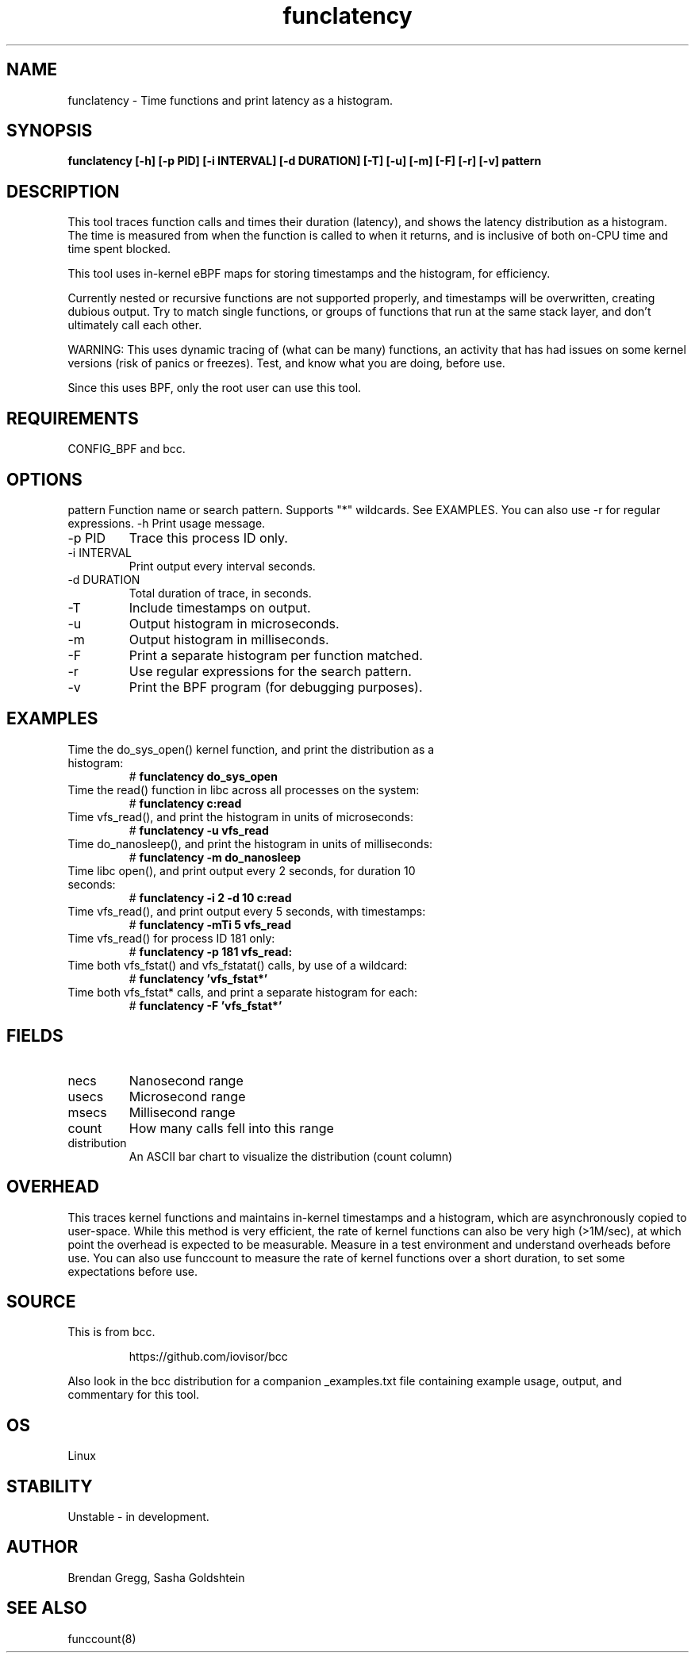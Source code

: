 .TH funclatency 8  "2015-08-18" "USER COMMANDS"
.SH NAME
funclatency \- Time functions and print latency as a histogram.
.SH SYNOPSIS
.B funclatency [\-h] [\-p PID] [\-i INTERVAL] [\-d DURATION] [\-T] [\-u] [\-m] [\-F] [\-r] [\-v] pattern
.SH DESCRIPTION
This tool traces function calls and times their duration (latency), and
shows the latency distribution as a histogram. The time is measured from when
the function is called to when it returns, and is inclusive of both on-CPU
time and time spent blocked.

This tool uses in-kernel eBPF maps for storing timestamps and the histogram,
for efficiency.

Currently nested or recursive functions are not supported properly, and
timestamps will be overwritten, creating dubious output. Try to match single
functions, or groups of functions that run at the same stack layer, and
don't ultimately call each other.

WARNING: This uses dynamic tracing of (what can be many) functions, an
activity that has had issues on some kernel versions (risk of panics or
freezes). Test, and know what you are doing, before use.

Since this uses BPF, only the root user can use this tool.
.SH REQUIREMENTS
CONFIG_BPF and bcc.
.SH OPTIONS
pattern
Function name or search pattern. Supports "*" wildcards. See EXAMPLES.
You can also use \-r for regular expressions.
\-h
Print usage message.
.TP
\-p PID
Trace this process ID only.
.TP
\-i INTERVAL
Print output every interval seconds.
.TP
\-d DURATION
Total duration of trace, in seconds.
.TP
\-T
Include timestamps on output.
.TP
\-u
Output histogram in microseconds.
.TP
\-m
Output histogram in milliseconds.
.TP
\-F
Print a separate histogram per function matched.
.TP
\-r
Use regular expressions for the search pattern.
.TP
\-v
Print the BPF program (for debugging purposes).
.SH EXAMPLES
.TP
Time the do_sys_open() kernel function, and print the distribution as a histogram:
#
.B funclatency do_sys_open
.TP
Time the read() function in libc across all processes on the system:
#
.B funclatency c:read
.TP
Time vfs_read(), and print the histogram in units of microseconds:
#
.B funclatency \-u vfs_read
.TP
Time do_nanosleep(), and print the histogram in units of milliseconds:
#
.B funclatency \-m do_nanosleep
.TP
Time libc open(), and print output every 2 seconds, for duration 10 seconds:
#
.B funclatency \-i 2 -d 10 c:read
.TP
Time vfs_read(), and print output every 5 seconds, with timestamps:
#
.B funclatency \-mTi 5 vfs_read
.TP
Time vfs_read() for process ID 181 only:
#
.B funclatency \-p 181 vfs_read:
.TP
Time both vfs_fstat() and vfs_fstatat() calls, by use of a wildcard:
#
.B funclatency 'vfs_fstat*'
.TP
Time both vfs_fstat* calls, and print a separate histogram for each:
#
.B funclatency -F 'vfs_fstat*'
.SH FIELDS
.TP
necs
Nanosecond range
.TP
usecs
Microsecond range
.TP
msecs
Millisecond range
.TP
count
How many calls fell into this range
.TP
distribution
An ASCII bar chart to visualize the distribution (count column)
.SH OVERHEAD
This traces kernel functions and maintains in-kernel timestamps and a histogram,
which are asynchronously copied to user-space. While this method is very
efficient, the rate of kernel functions can also be very high (>1M/sec), at
which point the overhead is expected to be measurable. Measure in a test
environment and understand overheads before use. You can also use funccount
to measure the rate of kernel functions over a short duration, to set some
expectations before use.
.SH SOURCE
This is from bcc.
.IP
https://github.com/iovisor/bcc
.PP
Also look in the bcc distribution for a companion _examples.txt file containing
example usage, output, and commentary for this tool.
.SH OS
Linux
.SH STABILITY
Unstable - in development.
.SH AUTHOR
Brendan Gregg, Sasha Goldshtein
.SH SEE ALSO
funccount(8)
